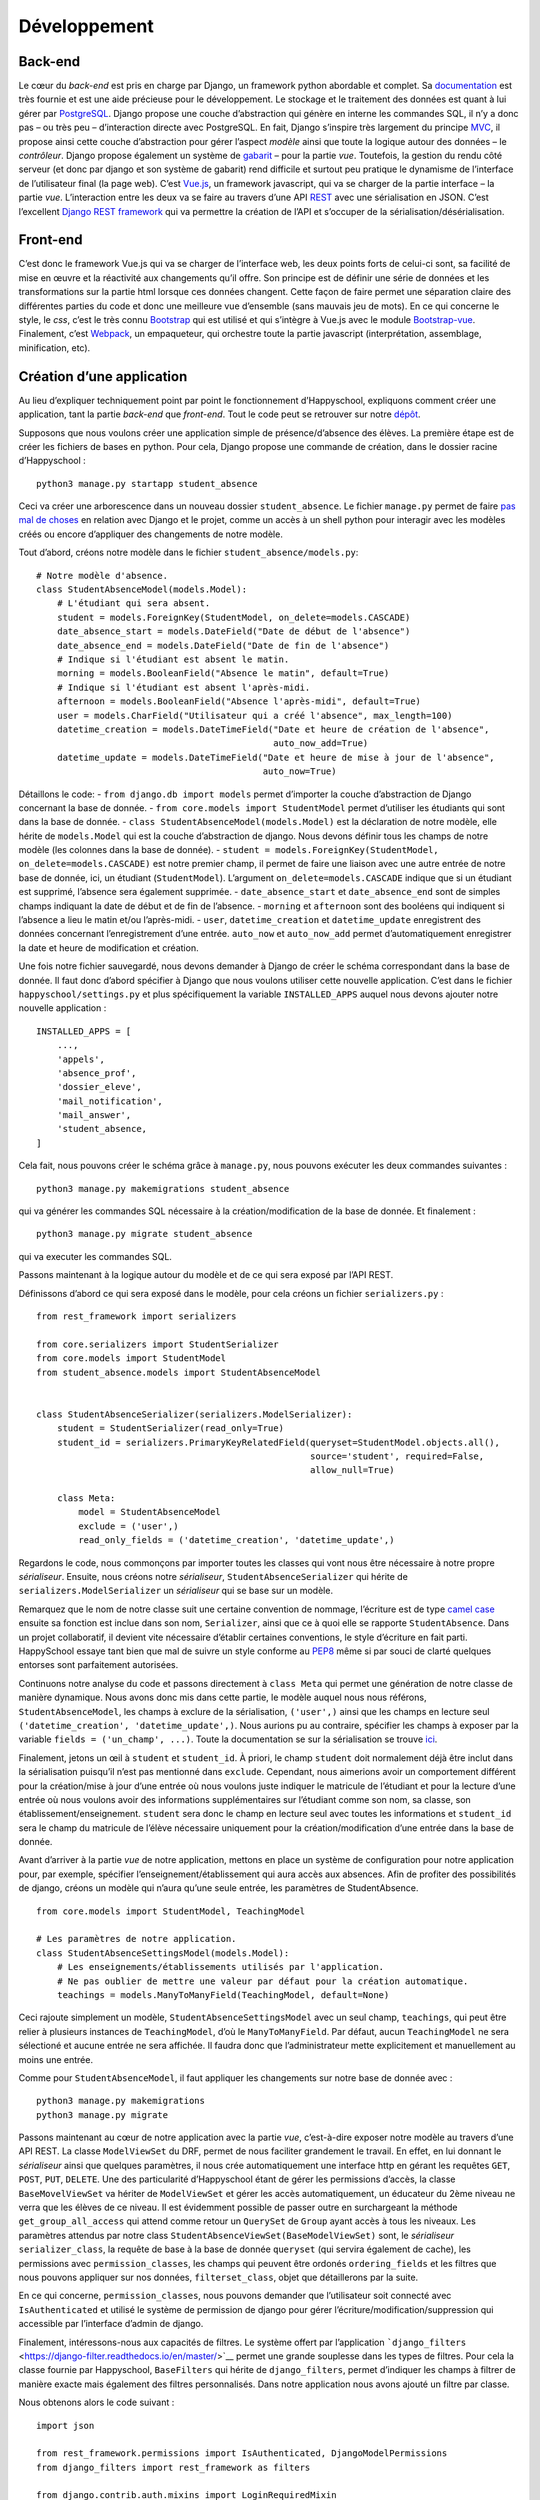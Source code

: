 Développement
=============

Back-end
--------

Le cœur du *back-end* est pris en charge par Django, un framework python
abordable et complet. Sa
`documentation <https://docs.djangoproject.com/en/2.0/>`__ est très
fournie et est une aide précieuse pour le développement. Le stockage et
le traitement des données est quant à lui gérer par
`PostgreSQL <https://www.postgresql.org/>`__. Django propose une couche
d’abstraction qui génère en interne les commandes SQL, il n’y a donc pas
– ou très peu – d’interaction directe avec PostgreSQL. En fait, Django
s’inspire très largement du principe
`MVC <https://fr.wikipedia.org/wiki/Mod%C3%A8le-vue-contr%C3%B4leur>`__,
il propose ainsi cette couche d’abstraction pour gérer l’aspect *modèle*
ainsi que toute la logique autour des données – le *contrôleur*. Django
propose également un système de
`gabarit <https://docs.djangoproject.com/fr/2.0/topics/templates/>`__ –
pour la partie *vue*. Toutefois, la gestion du rendu côté serveur (et
donc par django et son système de gabarit) rend difficile et surtout peu
pratique le dynamisme de l’interface de l’utilisateur final (la page
web). C’est `Vue.js <https://fr.vuejs.org>`__, un framework javascript,
qui va se charger de la partie interface – la partie *vue*.
L’interaction entre les deux va se faire au travers d’une API
`REST <https://fr.wikipedia.org/wiki/Representational_state_transfer>`__
avec une sérialisation en JSON. C’est l’excellent `Django REST
framework <https://www.django-rest-framework.org/>`__ qui va permettre
la création de l’API et s’occuper de la sérialisation/désérialisation.

Front-end
---------

C’est donc le framework Vue.js qui va se charger de l’interface web, les
deux points forts de celui-ci sont, sa facilité de mise en œuvre et la
réactivité aux changements qu’il offre. Son principe est de définir une
série de données et les transformations sur la partie html lorsque ces
données changent. Cette façon de faire permet une séparation claire des
différentes parties du code et donc une meilleure vue d’ensemble (sans
mauvais jeu de mots). En ce qui concerne le style, le *css*, c’est le
très connu `Bootstrap <https://getbootstrap.com/docs/4.0>`__ qui est
utilisé et qui s’intègre à Vue.js avec le module
`Bootstrap-vue <https://bootstrap-vue.js.org/>`__. Finalement, c’est
`Webpack <https://webpack.js.org/>`__, un empaqueteur, qui orchestre
toute la partie javascript (interprétation, assemblage, minification,
etc).

Création d’une application
--------------------------

Au lieu d’expliquer techniquement point par point le fonctionnement
d’Happyschool, expliquons comment créer une application, tant la partie
*back-end* que *front-end*. Tout le code peut se retrouver sur notre
`dépôt <https://github.com/ISLNamur/happyschool/tree/tuto>`__.

Supposons que nous voulons créer une application simple de
présence/d’absence des élèves. La première étape est de créer les
fichiers de bases en python. Pour cela, Django propose une commande de
création, dans le dossier racine d’Happyschool :

::

   python3 manage.py startapp student_absence

Ceci va créer une arborescence dans un nouveau dossier
``student_absence``. Le fichier ``manage.py`` permet de faire `pas mal
de choses <https://docs.djangoproject.com/fr/2.0/ref/django-admin/>`__
en relation avec Django et le projet, comme un accès à un shell python
pour interagir avec les modèles créés ou encore d’appliquer des
changements de notre modèle.

Tout d’abord, créons notre modèle dans le fichier
``student_absence/models.py``:

::

   # Notre modèle d'absence.
   class StudentAbsenceModel(models.Model):
       # L'étudiant qui sera absent.
       student = models.ForeignKey(StudentModel, on_delete=models.CASCADE)
       date_absence_start = models.DateField("Date de début de l'absence")
       date_absence_end = models.DateField("Date de fin de l'absence")
       # Indique si l'étudiant est absent le matin.
       morning = models.BooleanField("Absence le matin", default=True)
       # Indique si l'étudiant est absent l'après-midi.
       afternoon = models.BooleanField("Absence l'après-midi", default=True)
       user = models.CharField("Utilisateur qui a créé l'absence", max_length=100)
       datetime_creation = models.DateTimeField("Date et heure de création de l'absence",
                                                auto_now_add=True)
       datetime_update = models.DateTimeField("Date et heure de mise à jour de l'absence",
                                              auto_now=True)

Détaillons le code: - ``from django.db import models`` permet d’importer
la couche d’abstraction de Django concernant la base de donnée. -
``from core.models import StudentModel`` permet d’utiliser les étudiants
qui sont dans la base de donnée. -
``class StudentAbsenceModel(models.Model)`` est la déclaration de notre
modèle, elle hérite de ``models.Model`` qui est la couche d’abstraction
de django. Nous devons définir tous les champs de notre modèle (les
colonnes dans la base de donnée). -
``student = models.ForeignKey(StudentModel, on_delete=models.CASCADE)``
est notre premier champ, il permet de faire une liaison avec une autre
entrée de notre base de donnée, ici, un étudiant (``StudentModel``).
L’argument ``on_delete=models.CASCADE`` indique que si un étudiant est
supprimé, l’absence sera également supprimée. - ``date_absence_start``
et ``date_absence_end`` sont de simples champs indiquant la date de
début et de fin de l’absence. - ``morning`` et ``afternoon`` sont des
booléens qui indiquent si l’absence a lieu le matin et/ou l’après-midi.
- ``user``, ``datetime_creation`` et ``datetime_update`` enregistrent
des données concernant l’enregistrement d’une entrée. ``auto_now`` et
``auto_now_add`` permet d’automatiquement enregistrer la date et heure
de modification et création.

Une fois notre fichier sauvegardé, nous devons demander à Django de
créer le schéma correspondant dans la base de donnée. Il faut donc
d’abord spécifier à Django que nous voulons utiliser cette nouvelle
application. C’est dans le fichier ``happyschool/settings.py`` et plus
spécifiquement la variable ``INSTALLED_APPS`` auquel nous devons ajouter
notre nouvelle application :

::

   INSTALLED_APPS = [
       ...,
       'appels',
       'absence_prof',
       'dossier_eleve',
       'mail_notification',
       'mail_answer',
       'student_absence,
   ]

Cela fait, nous pouvons créer le schéma grâce à ``manage.py``, nous
pouvons exécuter les deux commandes suivantes :

::

   python3 manage.py makemigrations student_absence

qui va générer les commandes SQL nécessaire à la création/modification
de la base de donnée. Et finalement :

::

   python3 manage.py migrate student_absence

qui va executer les commandes SQL.

Passons maintenant à la logique autour du modèle et de ce qui sera
exposé par l’API REST.

Définissons d’abord ce qui sera exposé dans le modèle, pour cela créons
un fichier ``serializers.py`` :

::

   from rest_framework import serializers

   from core.serializers import StudentSerializer
   from core.models import StudentModel
   from student_absence.models import StudentAbsenceModel


   class StudentAbsenceSerializer(serializers.ModelSerializer):
       student = StudentSerializer(read_only=True)
       student_id = serializers.PrimaryKeyRelatedField(queryset=StudentModel.objects.all(),
                                                       source='student', required=False,
                                                       allow_null=True)

       class Meta:
           model = StudentAbsenceModel
           exclude = ('user',)
           read_only_fields = ('datetime_creation', 'datetime_update',)

Regardons le code, nous commonçons par importer toutes les classes qui
vont nous être nécessaire à notre propre *sérialiseur*. Ensuite, nous
créons notre *sérialiseur*, ``StudentAbsenceSerializer`` qui hérite de
``serializers.ModelSerializer`` un *sérialiseur* qui se base sur un
modèle.

Remarquez que le nom de notre classe suit une certaine convention de
nommage, l’écriture est de type `camel
case <serializers.ModelSerializer>`__ ensuite sa fonction est inclue
dans son nom, ``Serializer``, ainsi que ce à quoi elle se rapporte
``StudentAbsence``. Dans un projet collaboratif, il devient vite
nécessaire d’établir certaines conventions, le style d’écriture en fait
parti. HappySchool essaye tant bien que mal de suivre un style conforme
au `PEP8 <https://www.python.org/dev/peps/pep-0008/>`__ même si par
souci de clarté quelques entorses sont parfaitement autorisées.

Continuons notre analyse du code et passons directement à ``class Meta``
qui permet une génération de notre classe de manière dynamique. Nous
avons donc mis dans cette partie, le modèle auquel nous nous référons,
``StudentAbsenceModel``, les champs à exclure de la sérialisation,
``('user',)`` ainsi que les champs en lecture seul
``('datetime_creation', 'datetime_update',)``. Nous aurions pu au
contraire, spécifier les champs à exposer par la variable
``fields = ('un_champ', ...)``. Toute la documentation se sur la
sérialisation se trouve
`ici <https://www.django-rest-framework.org/api-guide/serializers/>`__.

Finalement, jetons un œil à ``student`` et ``student_id``. À priori, le
champ ``student`` doit normalement déjà être inclut dans la
sérialisation puisqu’il n’est pas mentionné dans ``exclude``. Cependant,
nous aimerions avoir un comportement différent pour la création/mise à
jour d’une entrée où nous voulons juste indiquer le matricule de
l’étudiant et pour la lecture d’une entrée où nous voulons avoir des
informations supplémentaires sur l’étudiant comme son nom, sa classe,
son établissement/enseignement. ``student`` sera donc le champ en
lecture seul avec toutes les informations et ``student_id`` sera le
champ du matricule de l’élève nécessaire uniquement pour la
création/modification d’une entrée dans la base de donnée.

Avant d’arriver à la partie *vue* de notre application, mettons en place
un système de configuration pour notre application pour, par exemple,
spécifier l’enseignement/établissement qui aura accès aux absences. Afin
de profiter des possibilités de django, créons un modèle qui n’aura
qu’une seule entrée, les paramètres de StudentAbsence.

::

   from core.models import StudentModel, TeachingModel

   # Les paramètres de notre application.
   class StudentAbsenceSettingsModel(models.Model):
       # Les enseignements/établissements utilisés par l'application.
       # Ne pas oublier de mettre une valeur par défaut pour la création automatique.
       teachings = models.ManyToManyField(TeachingModel, default=None)

Ceci rajoute simplement un modèle, ``StudentAbsenceSettingsModel`` avec
un seul champ, ``teachings``, qui peut être relier à plusieurs instances
de ``TeachingModel``, d’où le ``ManyToManyField``. Par défaut, aucun
``TeachingModel`` ne sera sélectioné et aucune entrée ne sera affichée.
Il faudra donc que l’administrateur mette explicitement et manuellement
au moins une entrée.

Comme pour ``StudentAbsenceModel``, il faut appliquer les changements
sur notre base de donnée avec :

::

   python3 manage.py makemigrations
   python3 manage.py migrate

Passons maintenant au cœur de notre application avec la partie *vue*,
c’est-à-dire exposer notre modèle au travers d’une API REST. La classe
``ModelViewSet`` du DRF, permet de nous faciliter grandement le travail.
En effet, en lui donnant le *sérialiseur* ainsi que quelques paramètres,
il nous crée automatiquement une interface http en gérant les requêtes
``GET``, ``POST``, ``PUT``, ``DELETE``. Une des particularité
d’Happyschool étant de gérer les permissions d’accès, la classe
``BaseMovelViewSet`` va hériter de ``ModelViewSet`` et gérer les accès
automatiquement, un éducateur du 2ème niveau ne verra que les élèves de
ce niveau. Il est évidemment possible de passer outre en surchargeant la
méthode ``get_group_all_access`` qui attend comme retour un ``QuerySet``
de ``Group`` ayant accès à tous les niveaux. Les paramètres attendus par
notre class ``StudentAbsenceViewSet(BaseModelViewSet)`` sont, le
*sérialiseur* ``serializer_class``, la requête de base à la base de
donnée ``queryset`` (qui servira également de cache), les permissions
avec ``permission_classes``, les champs qui peuvent être ordonés
``ordering_fields`` et les filtres que nous pouvons appliquer sur nos
données, ``filterset_class``, objet que détaillerons par la suite.

En ce qui concerne, ``permission_classes``, nous pouvons demander que
l’utilisateur soit connecté avec ``IsAuthenticated`` et utilisé le
système de permission de django pour gérer
l’écriture/modification/suppression qui accessible par l’interface
d’admin de django.

Finalement, intéressons-nous aux capacités de filtres. Le système offert
par l’application
```django_filters`` <https://django-filter.readthedocs.io/en/master/>`__
permet une grande souplesse dans les types de filtres. Pour cela la
classe fournie par Happyschool, ``BaseFilters`` qui hérite de
``django_filters``, permet d’indiquer les champs à filtrer de manière
exacte mais également des filtres personnalisés. Dans notre application
nous avons ajouté un filtre par classe.

Nous obtenons alors le code suivant :

::

   import json

   from rest_framework.permissions import IsAuthenticated, DjangoModelPermissions
   from django_filters import rest_framework as filters

   from django.contrib.auth.mixins import LoginRequiredMixin
   from django.views.generic import TemplateView

   from core.views import BaseModelViewSet, BaseFilters
   from core.models import ResponsibleModel
   from core.people import get_classes
   from core.utilities import get_menu

   from student_absence.models import StudentAbsenceModel, StudentAbsenceSettingsModel
   from student_absence.serializers import StudentAbsenceSerializer, StudentAbsenceSettingsSerializer

   class StudentAbsenceFilter(BaseFilters):
       classe = filters.CharFilter(method='classe_by')

       class Meta:
           fields_to_filter = ('student_id', 'date_absence_start', 'date_absence_end')
           model = StudentAbsenceModel
           # Permet de génèrer correctement les filtres avec prises en comptes des accents.
           fields = BaseFilters.Meta.generate_filters(fields_to_filter)
           filter_overrides = BaseFilters.Meta.filter_overrides

       def classe_by(self, queryset, name, value):
           if not value[0].isdigit():
               return queryset

           teachings = ResponsibleModel.objects.get(user=self.request.user).teaching.all()
           classes = get_classes(list(map(lambda t: t.name, teachings)), True, self.request.user)
           queryset = queryset.filter(student__classe__in=classes)

           if len(value) > 0:
               queryset = queryset.filter(student__classe__year=value[0])
               if len(value) > 1:
                   queryset = queryset.filter(student__classe__letter=value[1].lower())
           return queryset


   class StudentAbsenceViewSet(BaseModelViewSet):
       queryset = StudentAbsenceModel.objects.filter(student__isnull=False)

       serializer_class = StudentAbsenceSerializer
       permission_classes = (IsAuthenticated, DjangoModelPermissions,)
       filterset_class = StudentAbsenceFilter
       ordering_fields = ('datetime_creation',)

Il ne nous reste plus qu’à exposer notre API par un accès http, une URL.
Nous voulons tout d’abord que tout ce qui concerne notre application
soit de la forme ``http://mon.domaine.org/student_absence/…``, pour cela
il faut ajouter au fichier ``happyschool/urls.py``, l’application
``student_absence`` à la liste ``app`` du fichier. Ensuite, créons le
fichier ``/student_absence/urls.py`` et mettons-y :

::

   from rest_framework.routers import DefaultRouter

   from . import views

   urlpatterns = [
   ]

   router = DefaultRouter()
   router.register(r'api/student_absence', views.StudentAbsenceViewSet)

   urlpatterns += router.urls

qui va se charger de créer les bonnes urls. Ainsi pour avoir la liste
des absences il faudra faire
http://localhost:8000/student_absence/api/student_absence/ si vous avez
lancé le serveur de développement en local. Pour accéder à une entrée en
particulier, qui a comme *id* 42, nous irons sur
http://localhost:8000/student_absence/api/student_absence/42/. DRF crée
automatiquement une interface web de notre API accessible depuis un
navigateur, il suffit d’aller sur les liens précédents.

Pour tester notre API, django fournit un serveur de développement qui
peut être lancer avec :

::

   python3 manage.py runserver

et qui se rechargera à chaque modification de fichiers.

Nous avons maintenant notre partie *back-end* prête à l’emploi, il nous
reste à développer la partie *front-end* qui sera principalement écrite
en javascript avec le framework
`Vue.js <https://vuejs.org/v2/guide/>`__. Pour la suite, il est
conseillé d’avoir lu, au moins en partie, sa
`documentation <https://vuejs.org/v2/guide/>`__ et sa philosophie.

Pour notre *front-end* nous avons tout d’abord besoin d’un point
d’entrée, une page html pour servir notre code javascript ainsi que le
contexte de notre application *i.e.* ses paramètres. Pour cela, ajoutons
à notre fichier ``views.py`` les éléments suivants:

::

   def get_settings():
       settings_student_absence = StudentAbsenceSettingsModel.objects.first()
       if not settings_student_absence:
           # Create default settings.
           StudentAbsenceSettingsModel.objects.create().save()

       return settings_student_absence


   class StudentAbsenceView(LoginRequiredMixin,
                            TemplateView):
       template_name = "student_absence/student_absence.html"
       filters = [
           {'value': 'student_id', 'text': 'Matricule'},
           {'value': 'classe', 'text': 'Classe'},
           {'value': 'date_absence_start', 'text': 'Début absence'},
           {'value': 'date_absence_end', 'text': 'Fin absence'},
       ]

       def get_context_data(self, **kwargs):
           # Add to the current context.
           context = super().get_context_data(**kwargs)
           context['menu'] = json.dumps(get_menu(self.request, "student_absence"))
           context['filters'] = json.dumps(self.filters)
           context['settings'] = json.dumps((StudentAbsenceSettingsSerializer(get_settings()).data))
           return context

La fonction ``get_settings()`` permet de rapatrier les paramètres de
l’application et de créer le modèle correspondant s’il ne l’est pas
encore. Quant à la classe ``StudentAbsenceView`` va exposer notre page
html. Django utilise un système de
`template <https://docs.djangoproject.com/fr/2.1/topics/templates/>`__
(ou gabarit) qui permet de générer dynamiquement une page pour y
introduire quelques variables (paramètres, utilisateur, etc). Notre
template aura la forme suivante
(``student_absence/templates/student_absence/student_absence.html``) :

::

   {% extends "core/base_vue.html" %}

   {% block header %}
   <title>HappySchool : Absence des élèves</title>
   {% endblock %}
   {% block content %}
   <script>
       const current_app = "student_absence";
       const settings = JSON.parse('{{ settings|safe }}');
       const menu = {{ menu|safe }};
       const filters = JSON.parse('{{ filters|safe }}');
   </script>
   <div id="vue-app"></div>
   {% load render_bundle from webpack_loader %}
   {% render_bundle 'student_absence' %}

   {% endblock %}

Le langage de gabarit utilisé par django permet non seulement d’insérer
des variables avec ``{{ ma_variable }}`` mais également de faire des
opérations logiques ``{% function/logique %}``. La première ligne hérite
d’un autre gabarit ``core/base_vue.html`` qui s’occupe de charger les
certaines librairies commune à toutes les applications mais également
d’exposer l’utilisateur et les groupes auxquels il appartient.
``{% block header %}...{% endblock %}`` permet d’insérer du code html
dans la partie header de la page, ici le titre de la page. Quant à
``{% block content %}...{% endblock %}`` il permet d’insérer du code
html dans la balise ``<body>`` de la page. C’est dans la balise
``<script>`` que le *context* de la page va être *traduit* en javascript
(``{{ settings|safe }}``, …), le filtre
```safe`` <https://docs.djangoproject.com/fr/2.1/ref/templates/builtins/#safe>`__
indique à django de ne pas échapper les caractères (accent, guillement,
etc).

``<div id="vue-app"></div>`` servira à Vue.js comme nous le verons par
la suite. Quant à ``{% load render_bundle from webpack_loader %}`` et
``{% render_bundle 'student_absence' %}``, ils insérent le code généré
par Vue.js.

Revenons maintenant à notre fichier ``views.py`` et notre class
``StudentAbsenceView``. Tout d’abord, elle hérite de
``LoginRequiredMixin`` et de ``TemplateView``. La première classe
implique qu’il faut être connecté en tant qu’utilisateur pour afficher
la page. La seconde est une `classe
générique <https://docs.djangoproject.com/fr/2.1/ref/class-based-views/base/>`__
fournie par Django pour afficher une page basée sur un gabarit. Elle
demande juste de fournir le chemin vers le template avec la variable
``template_name``. La fonction ``get_context_data()`` quant à elle,
permet de passer au gabarit certaines variables, ici les paramètres, les
applications à afficher dans le menu ainsi que les filtres disponibles
pour l’application.

Pour que l’url sur notre classe il rajouter la ligne suivante dans le
fichier ``urls.py`` :

::

   from django.urls import path

   urlpatterns = [
       path('', views.StudentAbsenceView.as_view(), name='student_absence'),
   ]

Et c’est tout pour le code python. Passons au javascript !

Afin de structurer le code en différents modules, mutualiser le
chargement des librairies externes mais aussi minimiser le code pour le
rendre moins lourd à charger, nous utiliserons
`Webpack <https://webpack.js.org/>`__. Nous allons pour le moment nous
contenter de rajouter notre application et en particulier le code
javascript que nous allons écrire. Pour cela, regardons le fichier
``webpack.common.js`` et particulier les deux parties suivantes :

::

   entry: {
           babelPolyfill: "babel-polyfill",
           menu: './assets/js/menu',
           annuaire: './assets/js/annuaire',
           appels: './assets/js/appels',
           mail_notification: './assets/js/mail_notification',
           mail_notification_list: './assets/js/mail_notification_list',
           members: './assets/js/members',
           mail_answer: './assets/js/mail_answer',
           answer: './assets/js/answer',
           dossier_eleve: './assets/js/dossier_eleve',
           ask_sanctions: './assets/js/ask_sanctions',
           student_absence: './assets/js/student_absence',
       },

Où nous avons rajouter le point d’entrée
``./assets/js/student_absence``.

::

   name: "commons",
               chunks: ["menu", "schedule_change", "appels", "mail_notification",
                   "mail_notification_list", "members", "mail_answer", "dossier_eleve",
                   "ask_sanctions", "annuaire", "student_absence",
               ],

Où nous avons rajouter notre application dans la liste des applications
mutualisables.

Créons donc un simple point d’entrée :

::

   import Vue from 'vue';

   import StudentAbsence from '../student_absence/student_absence.vue';

   var studentAbsenceApp = new Vue({
       el: '#vue-app',
       data: {},
       template: '<student-absence/>',
       components: { StudentAbsence },
   })

La première ligne importe ``Vue`` et la deuxième notre composant, qui
sera le cœur de la partie front-end. Finalement, la variable
``studentAbsenceApp`` est une application *Vue.js* qui s’attache à
l’élément ``<div id="vue-app">`` de notre gabarit.

Ajoutons donc notre composant
``assets/student_absence/student_absence.vue`` :

::

   <template>
       <div>
           <div class="loading" v-if="!loaded"></div>
           <app-menu :menu-info="menuInfo"></app-menu>
           <b-container v-if="loaded">
               <b-row>
                   <h2>Absence des élèves</h2>
               </b-row>
               <b-row>
                   <b-col>
                       <b-form-group>
                           <div>
                               <b-btn variant="primary">
                                   <icon name="plus" scale="1" class="align-middle"></icon>
                                   Nouvelle absence
                               </b-btn>
                               <b-btn variant="outline-secondary">
                                   <icon name="search" scale="1"></icon>
                                   Ajouter des filtres
                               </b-btn>
                           </div>
                       </b-form-group>
                   </b-col>
               </b-row>
           </b-container>
       </div>
   </template>

   <script>
   import Vue from 'vue';
   import BootstrapVue from 'bootstrap-vue'
   Vue.use(BootstrapVue);

   import 'vue-awesome/icons'
   import Icon from 'vue-awesome/components/Icon.vue'
   Vue.component('icon', Icon);

   import Menu from '../common/menu.vue'

   export default {
       data: function () {
           return {
               menuInfo: {},
               loaded: false,
           }
       },
       methods: {
       },
       mounted: function () {
           this.menuInfo = menu;
           this.loaded = true;
       },
       components: {
           'app-menu': Menu,
       },
   }
   </script>

   <style>
   .loading {
     content: " ";
     display: block;
     position: absolute;
     width: 80px;
     height: 80px;
     background-image: url(/static/img/spin.svg);
     background-size: cover;
     left: 50%;
     top: 50%;
   }
   </style>

Un composant vue possède trois parties : ``<template>`` qui est
également un gabarit mais cette fois-ci pour le code js, ``<script>``
pour toute la partie logique et ``<style>`` pour le style *css*.

Pour dire à webpack de *compiler* le code, la commande suivante permet
de le faire ainsi que de relancer la compilation à chaque changement de
fichier :

::

   ./node_modules/.bin/webpack --config webpack.dev.js --watch

Si l’on pointe maintenant notre navigateur vers
http://localhost:8000/student_absence et si le serveur de développement
a été lancé (``python3 manage.py runserver``), notre application
s’affiche enfin ! Pour faciliter le développement, il existe une
`extension <https://github.com/vuejs/vue-devtools>`__ pour navigateurs
qui permet d’afficher l’état de notre application Vue.js, les composants
ainsi que les différentes variables. Il est fortement conseillé de
l’utiliser !

Dans ce premier jet, c’est une page simple avec un menu, un titre et
deux bouttons. La partie *template* utilise beaucoup de composants
venant de la librairie
```BootstrapVue`` <https://bootstrap-vue.js.org/docs>`__ mais également
le composant ``Menu`` qui est propre à HappySchool. Vous pouvez
remarquer que la page affiche une image de chargement. Celle-ci est liée
à la variable ``loaded`` qui initialement fausse et qui permute lorsque
le composant est chargé (dans la fonction ``mounted``).

La fonction principale étant d’afficher les absences, rajoutons une
méthode pour rapatrier les données et les assigner à ``entries``.
Profitons-en pour mettre ``loaded = true`` lorsque les données ont été
rapatriées.

::

       data: function () {
           return {
               menuInfo: {},
               entriesCount: 0,
               entries: [],
               loaded: false,
           }
       },
       methods: {
           loadEntries: function () {
               // Get current absences.
               axios.get('/student_absence/api/student_absence/')
               .then(response => {
                   this.entries = response.data.results;
                   // Everything is ready, hide the loading icon and show the content.
                   this.loaded = true;
               });
           },
       }

Et modifions ``mounted``:

::

       mounted: function () {
           this.menuInfo = menu;

           this.loadEntries();
       },

Si nous rechargeons la page, visuellement, rien n’a changé mais si nous
regardons dans les requêtes faites à notre serveur de développement,
nous voyons qu’une requête vers notre API a été effectuée. Pour le
moment aucune entrée n’a encore été créée donc rien n’est rapatrié. Pour
changer la donne, allons sur page d’administration de django et créons
une entrée manuellement. Une fois fait, notre page devrait rapatrier
notre première entrée. Vérifiez bien que cela est le cas en utilisant
l’extension vuejs devtools. Et vous verrez dans le composant
StudentAbsence : ``entries:Array[1]``.

Créons maintenant un composant pour afficher notre absence,
``assets/student_absence/studentAbsenceEntry.vue`` :

::

   <template>
       <div>
           <transition appear name="fade">
               <b-card>
                   <b-row>
                       <b-col><strong><a href="#" @click="filterStudent">{{ rowData.student.display }}</a> : </strong>
                       Absent du {{ rowData.date_absence_start }} au {{ rowData.date_absence_end}}.</b-col>
                       <b-col sm="2"><div class="text-right">
                           <b-btn variant="light" size="sm" @click="editEntry" class="card-link">
                               <icon scale="1.3" name="edit" color="green" class="align-text-bottom"></icon>
                           </b-btn>
                           <b-btn variant="light" size="sm" @click="deleteEntry"class="card-link">
                               <icon scale="1.3" name="trash" color="red" class="align-text-bottom"></icon>
                           </b-btn>
                       </div></b-col>
                   </b-row>
               </b-card>
           </transition>
       </div>
   </template>

   <script>
   export default {
       props: {
           rowData : {type: Object},
       },
       data: function () {
           return {
           }
       },
       methods: {
           deleteEntry: function () {
               this.$emit('delete');
           },
           editEntry: function () {
               this.$emit('edit');
           },
           filterStudent: function () {
               this.$emit('filterStudent', this.rowData.student_id);
           },
       },
   }
   </script>

   <style>
   .fade-enter-active {
     transition: opacity .7s
   }
   .fade-enter, .fade-leave-to .fade-leave-active {
     opacity: 0
   }
   </style>

Analysons notre composant. Tout d’abord dans la partie *template*, la
balise ``<transition>`` permet d’ajouter un effet lors de l’apparition
du composant; effet qui est décrit dans la partie *style*. À
l’intérieur, le reste des balises servent principalement à décrire notre
entrée. À noter toutefois, l’appel des différentes méthodes lorsque les
bouttons sont pressés. Ce qui nous amène à la partie *script*, qui elle
comporte un *props*, les données brutes de l’absence fournie par le
composant parent et trois méthodes qui remontent au composant parent
(*StudentAbsence*), lorsqu’un des boutons est pressé.

Insérons donc notre composant dans notre application. Dans la partie
*template* en dessous de la ligne contenant les boutons :

::

               …
               <b-row>
                   <b-col>
                       <student-absence-entry
                       v-for="(entry, index) in entries"
                       v-bind:key="entry.id"
                       v-bind:row-data="entry"
                       @delete="askDelete(entry)"
                       @edit="editEntry(index)"
                       @filterStudent="filterStudent($event)"
                           >
                       </student-absence-entry>
                   </b-col>
               </b-row>
           </b-container>
           …

Dans la partie *script* :

::

   <script>
   …
   import InfirmerieEntry from './infirmerieEntry.vue'
   Vue.component('infirmerie-entry', InfirmerieEntry);

   export default {
       data: function () {
           return {
               menuInfo: {},
               entriesCount: 0,
               entries: [],
               loaded: false,
               currentEntry: null,
           }
       },
       methods: {
           filterStudent: function (matricule) {
           },
           askDelete: function (entry) {
               this.currentEntry = entry;
           },
           editEntry: function(index) {
               this.currentEntry = this.entries[index];
           },
           deleteEntry: function () {
               const token = { xsrfCookieName: 'csrftoken', xsrfHeaderName: 'X-CSRFToken'};
               axios.delete('/student_absence/api/student_absence/' + this.currentEntry.id + '/', token)
               .then(response => {
                   this.loadEntries();
               });

               this.currentEntry = null;
           },
           loadEntries: function () {
               // Get current absences.
               axios.get('/student_absence/api/student_absence/')
               .then(response => {
                   this.entries = response.data.results;
                   // Everything is ready, hide the loading icon and show the content.
                   this.loaded = true;
               });
           },
       mounted: function () {
           this.menuInfo = menu;

           this.loadEntries();
       },
       components: {
           'app-menu': Menu,
       },
   }
   </script>

Notons que la variable ``currentEntry`` a été ajoutée, elle permet de
retenir l’entrée en cours modification/suppression. Nous savons
maintenant enfin afficher une absence !

Afin de prévenir une suppression inopiné de la part de l’utilisateur, il
serait pertinent d’afficher une fenêtre demandant la confirmation de la
suppression d’où la méthode ``askDelete``. Une telle fenêtre s’appelle
un `modal <https://bootstrap-vue.js.org/docs/components/modal>`__. Ce
qui se traduit en code dans la partie *template* par :

::

           …
           </b-container>
           <b-modal ref="deleteModal" cancel-title="Annuler" hide-header centered
               @ok="deleteEntry" @cancel="currentEntry = null">
               Êtes-vous sûr de vouloir supprimer définitivement cette entrée ?
           </b-modal>
           …

Et pour la méthode ``askDelete`` :

::

           askDelete: function (entry) {
               this.currentEntry = entry;
               this.$refs.deleteModal.show();
           },

Après confirmation, le modal va appeler la méthode ``deleteEntry`` qui
supprimera pour de bon l’entrée.

Il est parfois utile de partager les données d’une variable entre tous
les composants, par exemple les paramètres de l’application ou les
filtres appliqués sur les requêtes. C’est l’excellente librairie
`Vuex <https://vuex.vuejs.org/fr/>`__ qui va nous offrir ces
possibilités, c’est-à-dire un gestionnaire d’état. Pour qu’il soit
utilisable par tous les composants, c’est dans l’application *root*
qu’il doit être implémenté (``assets/js/students_absence/``) :

::

   import Vue from 'vue';

   import Vuex from 'vuex';
   Vue.use(Vuex);

   import StudentAbsence from '../student_absence/student_absence.vue';

   const store = new Vuex.Store({
     state: {
       settings: settings,
       filters: [],
     },
     mutations: {
         addFilter: function (state, filter) {
             // If filter is a matricule, remove name filter to avoid conflict.
             if (filter.filterType === 'matricule_id') {
                 this.commit('removeFilter', 'name');
             }

             // Overwrite same filter type.
             this.commit('removeFilter', filter.filterType);

             state.filters.push(filter);
         },
         removeFilter: function (state, key) {
             for (let f in state.filters) {
                 if (state.filters[f].filterType === key) {
                     state.filters.splice(f, 1);
                     break;
                 }
             }
         }
     }
   });

   var studentAbsenceApp = new Vue({
       el: '#vue-app',
       data: {},
       store,
       template: '<student-absence/>',
       components: { StudentAbsence },
   })

C’est la définition de la variable ``store`` (qui est ajouté à notre
application Vue) qui va créer notre gestionnaire d’état. C’est donc tout
naturellement que ``state`` définit les différents états à gérer. Afin
de s’assurer d’une gestion robuste des états, tous les changements
d’état sont décrits explicitement. Dans notre cas, les paramètres,
``settings``, ne doivent en aucun être modifiés par l’utilisateur, il
n’y a donc rien à décrire. Par contre, les filtres doivent pouvoir être
dynamiquement ajoutés/retirés. D’où les méthodes ``addFilter`` et
``removeFilter`` dans les ``mutations``.

Voyons en pratique ce que cela donne et rajoutons un système de filtre à
notre application. HappySchool fournit un composant qui repose justement
sur l’utilisation du gestionnaire d’état. Le code dans *template* donne
:

::

               <b-row>
                   <b-col>
                       <b-form-group>
                           <div>
                               <b-btn variant="primary" @click="">
                                   <icon name="plus" scale="1" class="align-middle"></icon>
                                   Nouvelle absence
                               </b-btn>
                               <b-btn variant="outline-secondary" v-b-toggle.filters>
                                   <icon name="search" scale="1"></icon>
                                   Ajouter des filtres
                               </b-btn>
                           </div>
                       </b-form-group>
                   </b-col>
               </b-row>
               <b-row>
                   <b-col>
                       <b-collapse id="filters" v-model="showFilters">
                           <b-card>
                               <filters app="student_absence" model="student_absence" ref="filters" @update="applyFilter"></filters>
                           </b-card>
                       </b-collapse>
                   </b-col>
               </b-row>
               <b-pagination class="mt-1" :total-rows="entriesCount" v-model="currentPage" @change="changePage" :per-page="20">
               </b-pagination>
               <b-row>
                   <b-col>
                       <student-absence-entry
                       v-for="(entry, index) in entries"
                       v-bind:key="entry.id"
                       v-bind:row-data="entry"
                       @delete="askDelete(entry)"
                       @edit="editEntry(index)"
                       @filterStudent="filterStudent($event)"
                           >
                       </student-absence-entry>
                   </b-col>
               </b-row>

Et dans la partie *scripts* :

::

   import Filters from '../common/filters.vue'

   import StudentAbsenceEntry from './studentAbsenceEntry.vue'

   export default {
       data: function () {
           return {
               menuInfo: {},
               currentPage: 1,
               entriesCount: 0,
               entries: [],
               filter: '',
               ordering: '&ordering=-datetime_creation',
               loaded: false,
               showFilters: false,
               currentEntry: null,
           }
       },
       methods: {
           changePage: function (page) {
               this.currentPage = page;
               this.loadEntries();
               // Move to the top of the page.
               scroll(0, 0);
               return;
           },
           applyFilter: function () {
               this.filter = "";
               let storeFilters = this.$store.state.filters
               for (let f in storeFilters) {
                   if (storeFilters[f].filterType.startsWith("date")
                       || storeFilters[f].filterType.startsWith("time")) {
                       let ranges = storeFilters[f].value.split("_");
                       this.filter += "&" + storeFilters[f].filterType + "__gt=" + ranges[0];
                       this.filter += "&" + storeFilters[f].filterType + "__lt=" + ranges[1];
                   } else {
                       this.filter += "&" + storeFilters[f].filterType + "=" + storeFilters[f].value;
                   }
               }
               this.currentPage = 1;
               this.loadEntries();
           },
           filterStudent: function (matricule) {
               this.showFilters = true;
               this.$store.commit('addFilter',
                   {filterType: 'student_id', tag: matricule, value: matricule}
               );
               this.applyFilter()
           },
           loadEntries: function () {
               // Get current absences.
               axios.get('/student_absence/api/student_absence/?page=' + this.currentPage + this.filter + this.ordering)
               .then(response => {
                   this.entriesCount = response.data.count;
                   this.entries = response.data.results;
                   // Everything is ready, hide the loading icon and show the content.
                   this.loaded = true;
               });
           },
           …

En plus du filtre, un système de pagination a été ajouté, d’où la
définition des variables ``currentPage`` et ``entriesCount`` ainsi que
la méthode ``changePage``. Pour le filtre en lui-même, deux variables
ont été ajoutées, ``filter`` qui représente la chaîne finale à rajouter
à la requête et ``showFilters`` qui indique la visibilité du composant
``Filters``. Quant aux méthodes, ``applyFilter`` récupère du
gestionnaire d’état les filtres appliqués, produit la variable
``filter`` et recharge les entrées à afficher. ``filterStudent``, lui,
va juste ajouter un filtre manuellement.

Normalement, si l’on clique sur le nom de l’étudiant dans une entrée, le
filtre matricule devrait automatiquement être ajouté et le composant
filtre affiché.

Passons maintenant à notre dernier composant, l’ajout d’une entrée. Pour
cela, créons un nouveau composant,
``assets/student_absence/addStudentModal.vue``, qui proposera à
l’utilisateur d’ajouter/modifier une absence :

::


   <template>
   <div>
       <b-modal size="lg" title="Nouvelle absence"
           ok-title="Soumettre" cancel-title="Annuler"
           ref="addStudentModal"
           :ok-disabled="!student.matricule || (!form.morning && !form.afternoon)"
           @ok="addAbsence" @hidden="resetAbsence"
           >
           <b-form>
               <b-form-row>
                   <b-col sm="8">
                       <b-form-group label="Étudiant :" label-for="input-student" :state="inputStates.student">
                           <multiselect id="input-name"
                               :internal-search="false"
                               :options="studentOptions"
                               @search-change="getStudentOptions"
                               :loading="studentLoading"
                               placeholder="Rechercher un étudiant…"
                               select-label=""
                               selected-label="Sélectionné"
                               deselect-label=""
                               label="display"
                               track-by="matricule"
                               v-model="student"
                               >
                               <template #noResult>
                                    Aucune personne trouvée.
                                </template>
                               <template #noOptions />

                           </multiselect>
                           <template #invalid-feedback>{{ errorMsg('student_id') }}</template>
                       </b-form-group>
                   </b-col>
                   <b-col sm="4">
                       <b-form-group label="Matricule :" label-for="input-matricule">
                           <b-form-input id="input-matricule" type="text" v-model="student.matricule" readonly></b-form-input>
                       </b-form-group>
                   </b-col>
               </b-form-row>
               <b-form-row class="mt-4">
                   <b-col>
                       <b-form-row>
                           <b-form-group label="À partir du" :state="inputStates.date_absence_start">
                               <input type="date" v-model="form.date_absence_start" :max="form.date_absence_end"/>
                               <template #invalid-feedback>{{ errorMsg('date_absence_start') }}</template>
                           </b-form-group>
                       </b-form-row>
                   </b-col>
                   <b-col>
                       <b-form-row>
                           <b-form-group label="Jusqu'au" :state="inputStates.date_absence_end">
                               <input type="date" v-model="form.date_absence_end" :min="form.date_absence_start"/>
                               <template #invalid-feedback>{{ errorMsg('date_absence_end') }}</template>
                           </b-form-group>
                       </b-form-row>
                   </b-col>
               </b-form-row>
               <b-form-row>
                   <b-form-group label="Matin/Après-midi :">
                           <b-form-checkbox v-model="form.morning">
                               Matin
                           </b-form-checkbox>
                           <b-form-checkbox v-model="form.afternoon">
                               Après-midi
                           </b-form-checkbox>
                   </b-form-group>
               </b-form-row>
           </b-form>
       </b-modal>
   </div>
   </template>

   <script>
   import Multiselect from 'vue-multiselect'
   import 'vue-multiselect/dist/vue-multiselect.min.css'

   import axios from 'axios';
   window.axios = axios;
   window.axios.defaults.baseURL = window.location.origin; // In order to have httpS.

   export default {
       props: ['entry'],
       data: function () {
           return {
               form: {
                   student_id: null,
                   date_absence_start: null,
                   date_absence_end: null,
                   morning: true,
                   afternoon: true,
               },
               student: {matricule: null},
               studentOptions: [],
               studentLoading: false,
               inputStates: {
                   student: null,
                   date_absence_start: null,
                   date_absence_end: null,
               },
               errors: {},
               searchId: -1,
           }
       },
       watch: {
           'form.date_absence_start': function (date) {
               if (this.form.date_absence_end === null) this.form.date_absence_end = date;
           },
           entry: function (entry, oldEntry) {
               this.setEntry(entry);
           },
           errors: function (newErrors, oldErrors) {
               let inputs = Object.keys(this.inputStates);
               for (let u in inputs) {
                   if (inputs[u] in newErrors) {
                       this.inputStates[inputs[u]] = newErrors[inputs[u]].length == 0;
                   } else {
                       this.inputStates[inputs[u]] = null;
                   }
               }
           },
       },
       methods: {
           show: function () {
               this.$refs.addStudentModal.show();
           },
           hide: function () {
               this.$refs.addStudentModal.hide();
           },
           resetAbsence: function () {
               this.$emit('reset');

               this.form = {
                   student_id: null,
                   date_absence_start: null,
                   date_absence_end: null,
                   morning: true,
                   afternoon: true,
               };
               this.student =  {matricule: null};
           },
           setEntry: function (entry) {
               if (entry) {
                   this.student = entry.student;
                   this.form = {
                       student_id: entry.student.matricule,
                       date_absence_start: entry.date_absence_start,
                       date_absence_end: entry.date_absence_end,
                       morning: entry.morning,
                       afternoon: entry.afternoon,
                       id: entry.id,
                   }
               } else {
                   this.resetAbsence();
               }
           },
           addAbsence: function (evt) {
               // Prevent form to be sent.
               evt.preventDefault();

               this.form.student_id = this.student.matricule;

               let modal = this;
               const token = { xsrfCookieName: 'csrftoken', xsrfHeaderName: 'X-CSRFToken'};
               let path = '/student_absence/api/student_absence/';
               if (this.entry) path += this.entry.id + '/'

               const send = this.entry ? axios.put(path, this.form, token) : axios.post(path, this.form, token);
               send.then(response => {
                   this.hide();
                   this.errors = {};
                   this.$emit('update');
               }).catch(function (error) {
                   modal.errors = error.response.data;
               });

               this.entry = null;
           },
           getStudentOptions: function (query) {
               let app = this;
               this.searchId += 1;
               let currentSearch = this.searchId;
               this.studentLoading = true;

               const token = { xsrfCookieName: 'csrftoken', xsrfHeaderName: 'X-CSRFToken'};
               const data = {
                   query: query,
                   teachings: this.$store.state.settings.teachings,
                   people: 'student',
                   check_access: false,
               };
               axios.post('/annuaire/api/people/', data, token)
               .then(response => {
                   // Avoid that a previous search overwrites a faster following search results.
                   if (this.searchId !== currentSearch)
                       return;

                   const options = response.data.map(p => {
                       // Format entries.
                       let entry = {display: p.last_name + " " + p.first_name, matricule: p.matricule};
                       // It's a student.
                       entry.display += " " + p.classe.year + p.classe.letter.toUpperCase();
                       entry.display += " – " + p.teaching.display_name;
                       return entry;
                   });
                   this.studentLoading = false;
                   this.studentOptions = options;
               })
               .catch(function (error) {
                   alert(error);
                   app.studentLoading = false;
               });
           },
           errorMsg(err) {
               if (err in this.errors) {
                   return this.errors[err][0];
               } else {
                   return "";
               }
           },
       },
       components: {Multiselect},
       mounted: function () {
           if (this.entry) this.setEntry(this.entry);

           this.show();
       },
   }
   </script>

Il y a pas mal de chose à dire concernant ce composant. De manière
générale, il est composé de composants venant de *Bootstrap-vue* à
l’exception de ```multiselect`` <https://vue-multiselect.js.org/>`__ qui
propose un champ de recherche et de sélection modulable. Si nous y
regardons de plus près, la propriété ``@search-change`` indique quelle
méthode est appelée lorsqu’une recherche est effectué, dans notre cas
``getStudentOptions``. Celle-ci fait un appel à notre API
``/annuaire/api/people/`` puis formate la réponse reçue et assigne le
résultat à la variable ``studentOptions`` que le composant *multiselect*
va utiliser.

Autre particularité, la gestion des erreurs. En effet, s’il manque une
donnée ou que l’une d’entre-elles est mal formaté/incorrecte, le
*sérialiseur* de notre API va retourner une erreur et indiquer de quelle
type elle est. Nous pouvons voir dans la méthode ``addAbsence``, qu’en
cas d’erreur le retour est assigné à la variable ``errors`` du composant
:

::

   let modal = this;

   send.then(response => {
       this.hide();
       this.errors = {};
       this.$emit('update');
   }).catch(function (error) {
       modal.errors = error.response.data;
   });

Du côté de l’interface utilisateur, chaque ``input`` possède une
propriété ``state``, indiquant si le champ possède une erreur (trois
valeurs possible, ``null``, ``true``, ``false``). Vue permet de réagir
dès qu’une variable change, dès qu’une erreurs est détectée dans le
``watch`` du composant, l’état est mis à jour de manière appropriée. La
méthode ``errorMsg()`` quant à elle, permettra d’afficher la bonne
erreur pour l’\ *input* correspondant.

De manière similaire, si la *props* ``entry`` est modifiée, par exemple
lorsque l’utilisateur veut modifier une entrée, le formulaire sera
pré-rempli ou vidé après la création/modification d’une entrée afin de
préparer le prochain ajout/modification.

Il ne nous reste plus qu’à intégrer ce *modal* à notre instance Vue
principale :

::


   <template>
       <div>
           <div class="loading" v-if="!loaded"></div>
           <app-menu :menu-info="menuInfo"></app-menu>
           <b-container v-if="loaded">
               <b-row>
                   <h2>Absence des élèves</h2>
               </b-row>
               <b-row>
                   <b-col>
                       <b-form-group>
                           <div>
                               <b-btn variant="primary" @click="openDynamicModal('add-student-modal')">
                                   <icon name="plus" scale="1" class="align-middle"></icon>
                                   Nouvelle absence
                               </b-btn>
                               <b-btn variant="outline-secondary" v-b-toggle.filters>
                                   <icon name="search" scale="1"></icon>
                                   Ajouter des filtres
                               </b-btn>
                           </div>
                       </b-form-group>
                   </b-col>
               </b-row>
               <b-row>
                   <b-col>
                       <b-collapse id="filters" v-model="showFilters">
                           <b-card>
                               <filters app="student_absence" model="student_absence" ref="filters" @update="applyFilter"></filters>
                           </b-card>
                       </b-collapse>
                   </b-col>
               </b-row>
               <b-pagination class="mt-1" :total-rows="entriesCount" v-model="currentPage" @change="changePage" :per-page="20">
               </b-pagination>
               <b-row>
                   <b-col>
                       <student-absence-entry
                       v-for="(entry, index) in entries"
                       v-bind:key="entry.id"
                       v-bind:row-data="entry"
                       @delete="askDelete(entry)"
                       @edit="editEntry(index)"
                       @filterStudent="filterStudent($event)"
                           >
                       </student-absence-entry>
                   </b-col>
               </b-row>
           </b-container>
           <component
               v-bind:is="currentModal" ref="dynamicModal"
               :entry="currentEntry"
               @update="loadEntries"
               @reset="currentEntry = null">
           </component>
           <b-modal ref="deleteModal" cancel-title="Annuler" hide-header centered
               @ok="deleteEntry" @cancel="currentEntry = null">
               Êtes-vous sûr de vouloir supprimer définitivement cette entrée ?
           </b-modal>
       </div>
   </template>

   <script>
   import Vue from 'vue';
   import BootstrapVue from 'bootstrap-vue'
   Vue.use(BootstrapVue);

   import 'vue-awesome/icons'
   import Icon from 'vue-awesome/components/Icon.vue'
   Vue.component('icon', Icon);

   import axios from 'axios';

   import Filters from '../common/filters.vue'
   import Menu from '../common/menu.vue'

   import StudentAbsenceEntry from './studentAbsenceEntry.vue'
   import AddStudentModal from './addStudentModal.vue'

   export default {
       data: function () {
           return {
               menuInfo: {},
               currentPage: 1,
               entriesCount: 0,
               entries: [],
               filter: '',
               ordering: '&ordering=-datetime_creation',
               loaded: false,
               showFilters: false,
               currentModal: '',
               currentEntry: null,
           }
       },
       methods: {
           changePage: function (page) {
               this.currentPage = page;
               this.loadEntries();
               // Move to the top of the page.
               scroll(0, 0);
               return;
           },
           openDynamicModal: function (modal) {
               this.currentModal = modal;
               if ('dynamicModal' in this.$refs) this.$refs.dynamicModal.show();
           },
           applyFilter: function () {
               this.filter = "";
               let storeFilters = this.$store.state.filters
               for (let f in storeFilters) {
                   if (storeFilters[f].filterType.startsWith("date")
                       || storeFilters[f].filterType.startsWith("time")) {
                       let ranges = storeFilters[f].value.split("_");
                       this.filter += "&" + storeFilters[f].filterType + "__gt=" + ranges[0];
                       this.filter += "&" + storeFilters[f].filterType + "__lt=" + ranges[1];
                   } else {
                       this.filter += "&" + storeFilters[f].filterType + "=" + storeFilters[f].value;
                   }
               }
               this.currentPage = 1;
               this.loadEntries();
           },
           filterStudent: function (matricule) {
               this.showFilters = true;
               this.$store.commit('addFilter',
                   {filterType: 'student_id', tag: matricule, value: matricule}
               );
               this.applyFilter()
           },
           loadEntries: function () {
               // Get current absences.
               axios.get('/student_absence/api/student_absence/?page=' + this.currentPage + this.filter + this.ordering)
               .then(response => {
                   this.entriesCount = response.data.count;
                   this.entries = response.data.results;
                   // Everything is ready, hide the loading icon and show the content.
                   this.loaded = true;
               });
           },
           askDelete: function (entry) {
               this.currentEntry = entry;
               this.$refs.deleteModal.show();
           },
           editEntry: function(index) {
               this.currentEntry = this.entries[index];
               this.openDynamicModal('add-student-modal');
           },
           deleteEntry: function () {
               const token = { xsrfCookieName: 'csrftoken', xsrfHeaderName: 'X-CSRFToken'};
               axios.delete('/student_absence/api/student_absence/' + this.currentEntry.id + '/', token)
               .then(response => {
                   this.loadEntries();
               });

               this.currentEntry = null;
           },
       },
       mounted: function () {
           this.menuInfo = menu;

           this.loadEntries();
       },
       components: {
           'filters': Filters,
           'app-menu': Menu,
           'student-absence-entry': StudentAbsenceEntry,
           'add-student-modal': AddStudentModal,
       },
   }
   </script>

   <style>
   .loading {
     content: " ";
     display: block;
     position: absolute;
     width: 80px;
     height: 80px;
     background-image: url(/static/img/spin.svg);
     background-size: cover;
     left: 50%;
     top: 50%;
   }
   </style>

L’ajout est somme toute assez simple. Nous importons le composant et
nous rajoutons une méthode pour ouvrir le *modal*. Petite particularité,
non nécessaire pour notre application, nous avons laissé la possibilité
d’ouvrir différents *modals*. En effet, le type de *modal*, et donc de
composant, est dynamiquement chargé et affiché grâce à la propriété
``currentModal`` qui retient le composant courant en mémoire. Nous
aurions très bien pu utiliser ce mécanisme pour la demande de
suppression d’une entrée.

Ceci clôture cette première approche de la création d’une application.
Pour aller plus loin, un coup d’œil à l’application *infirmerie* ou,
encore plus complexe, *dossier_eleve* qui donnent une bonne vision de ce
que peut être en condition réelle une application dans HappySchool.
N’hésitez surtout pas à apporter des corrections à ces explications et à
HappySchool de manière générale.
